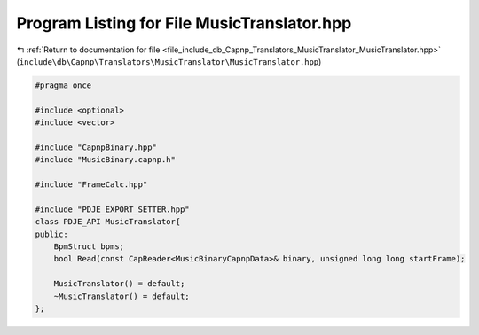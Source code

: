 
.. _program_listing_file_include_db_Capnp_Translators_MusicTranslator_MusicTranslator.hpp:

Program Listing for File MusicTranslator.hpp
============================================

|exhale_lsh| :ref:`Return to documentation for file <file_include_db_Capnp_Translators_MusicTranslator_MusicTranslator.hpp>` (``include\db\Capnp\Translators\MusicTranslator\MusicTranslator.hpp``)

.. |exhale_lsh| unicode:: U+021B0 .. UPWARDS ARROW WITH TIP LEFTWARDS

.. code-block:: cpp

   #pragma once
   
   #include <optional>
   #include <vector>
   
   #include "CapnpBinary.hpp"
   #include "MusicBinary.capnp.h"
   
   #include "FrameCalc.hpp"
   
   #include "PDJE_EXPORT_SETTER.hpp"
   class PDJE_API MusicTranslator{
   public:
       BpmStruct bpms;
       bool Read(const CapReader<MusicBinaryCapnpData>& binary, unsigned long long startFrame);
   
       MusicTranslator() = default;
       ~MusicTranslator() = default;
   };
